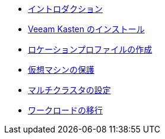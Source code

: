 * xref:index.adoc[イントロダクション]
* xref:module-01-install-full-ja.adoc[Veeam Kasten のインストール]
* xref:module-02-location-profile-full-ja.adoc[ロケーションプロファイルの作成]
* xref:module-03-backup-restore.adoc[仮想マシンの保護]
* xref:module-04-multicluster.adoc[マルチクラスタの設定]
* xref:module-05-mobility.adoc[ワークロードの移行]
